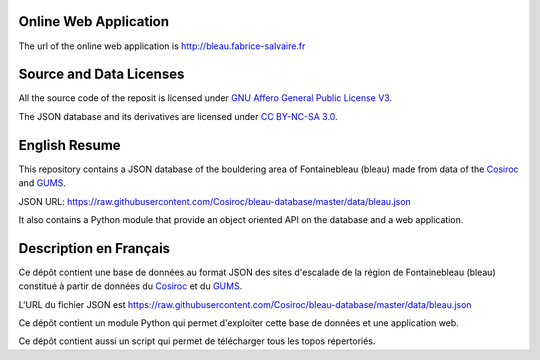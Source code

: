 .. |Cosiroc| replace:: Cosiroc
.. _Cosiroc: http://www.cosiroc.fr

.. |GUMS| replace:: GUMS
.. _GUMS: http://www.gumsparis.asso.fr

======================
Online Web Application
======================

The url of the online web application is http://bleau.fabrice-salvaire.fr

========================
Source and Data Licenses
========================

All the source code of the reposit is licensed under `GNU Affero General Public License V3
<http://www.gnu.org/licenses/agpl.html>`_.

The JSON database and its derivatives are licensed under `CC BY-NC-SA 3.0 <http://creativecommons.org/licenses/by-nc-sa/3.0/>`_.

==============
English Resume
==============

This repository contains a JSON database of the bouldering area of Fontainebleau (bleau) made from data
of the |Cosiroc|_ and |Gums|_.

JSON URL: https://raw.githubusercontent.com/Cosiroc/bleau-database/master/data/bleau.json

It also contains a Python module that provide an object oriented API on the database and a web application.

=======================
Description en Français
=======================

Ce dépôt contient une base de données au format JSON des sites d'escalade de la région de
Fontainebleau (bleau) constitué à partir de données du |Cosiroc|_ et du |Gums|_.

L'URL du fichier JSON est https://raw.githubusercontent.com/Cosiroc/bleau-database/master/data/bleau.json

Ce dépôt contient un module Python qui permet d'exploiter cette base de données et une application web.

Ce dépôt contient aussi un script qui permet de télécharger tous les topos répertoriés.

.. End
